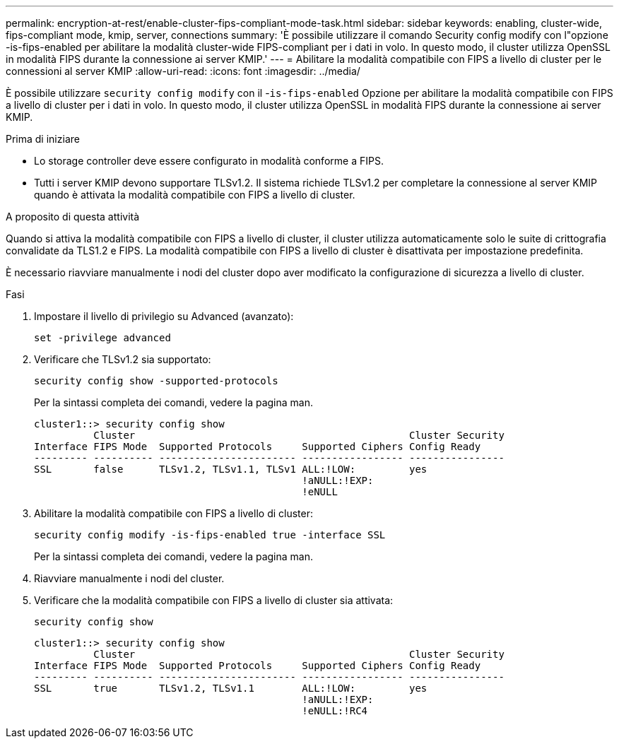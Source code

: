 ---
permalink: encryption-at-rest/enable-cluster-fips-compliant-mode-task.html 
sidebar: sidebar 
keywords: enabling, cluster-wide, fips-compliant mode, kmip, server, connections 
summary: 'È possibile utilizzare il comando Security config modify con l"opzione -is-fips-enabled per abilitare la modalità cluster-wide FIPS-compliant per i dati in volo. In questo modo, il cluster utilizza OpenSSL in modalità FIPS durante la connessione ai server KMIP.' 
---
= Abilitare la modalità compatibile con FIPS a livello di cluster per le connessioni al server KMIP
:allow-uri-read: 
:icons: font
:imagesdir: ../media/


[role="lead"]
È possibile utilizzare `security config modify` con il -`is-fips-enabled` Opzione per abilitare la modalità compatibile con FIPS a livello di cluster per i dati in volo. In questo modo, il cluster utilizza OpenSSL in modalità FIPS durante la connessione ai server KMIP.

.Prima di iniziare
* Lo storage controller deve essere configurato in modalità conforme a FIPS.
* Tutti i server KMIP devono supportare TLSv1.2. Il sistema richiede TLSv1.2 per completare la connessione al server KMIP quando è attivata la modalità compatibile con FIPS a livello di cluster.


.A proposito di questa attività
Quando si attiva la modalità compatibile con FIPS a livello di cluster, il cluster utilizza automaticamente solo le suite di crittografia convalidate da TLS1.2 e FIPS. La modalità compatibile con FIPS a livello di cluster è disattivata per impostazione predefinita.

È necessario riavviare manualmente i nodi del cluster dopo aver modificato la configurazione di sicurezza a livello di cluster.

.Fasi
. Impostare il livello di privilegio su Advanced (avanzato):
+
`set -privilege advanced`

. Verificare che TLSv1.2 sia supportato:
+
`security config show -supported-protocols`

+
Per la sintassi completa dei comandi, vedere la pagina man.

+
[listing]
----
cluster1::> security config show
          Cluster                                              Cluster Security
Interface FIPS Mode  Supported Protocols     Supported Ciphers Config Ready
--------- ---------- ----------------------- ----------------- ----------------
SSL       false      TLSv1.2, TLSv1.1, TLSv1 ALL:!LOW:         yes
                                             !aNULL:!EXP:
                                             !eNULL
----
. Abilitare la modalità compatibile con FIPS a livello di cluster:
+
`security config modify -is-fips-enabled true -interface SSL`

+
Per la sintassi completa dei comandi, vedere la pagina man.

. Riavviare manualmente i nodi del cluster.
. Verificare che la modalità compatibile con FIPS a livello di cluster sia attivata:
+
`security config show`

+
[listing]
----
cluster1::> security config show
          Cluster                                              Cluster Security
Interface FIPS Mode  Supported Protocols     Supported Ciphers Config Ready
--------- ---------- ----------------------- ----------------- ----------------
SSL       true       TLSv1.2, TLSv1.1        ALL:!LOW:         yes
                                             !aNULL:!EXP:
                                             !eNULL:!RC4
----

